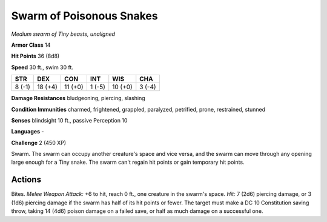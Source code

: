 Swarm of Poisonous Snakes
-------------------------


.. https://stackoverflow.com/questions/11984652/bold-italic-in-restructuredtext

.. raw:: html

   <style type="text/css">
     span.bolditalic {
       font-weight: bold;
       font-style: italic;
     }
   </style>

.. role:: bi
   :class: bolditalic


*Medium swarm of Tiny beasts, unaligned*

**Armor Class** 14

**Hit Points** 36 (8d8)

**Speed** 30 ft., swim 30 ft.

+-----------+-----------+-----------+-----------+-----------+-----------+
| STR       | DEX       | CON       | INT       | WIS       | CHA       |
+===========+===========+===========+===========+===========+===========+
| 8 (-1)    | 18 (+4)   | 11 (+0)   | 1 (-5)    | 10 (+0)   | 3 (-4)    |
+-----------+-----------+-----------+-----------+-----------+-----------+

**Damage Resistances** bludgeoning, piercing, slashing

**Condition Immunities** charmed, frightened, grappled, paralyzed,
petrified, prone, restrained, stunned

**Senses** blindsight 10 ft., passive Perception 10

**Languages** -

**Challenge** 2 (450 XP)

:bi:`Swarm`. The swarm can occupy another creature's space and vice
versa, and the swarm can move through any opening large enough for a
Tiny snake. The swarm can't regain hit points or gain temporary hit
points.


Actions
^^^^^^^

:bi:`Bites`. *Melee Weapon Attack:* +6 to hit, reach 0 ft., one creature
in the swarm's space. *Hit:* 7 (2d6) piercing damage, or 3 (1d6)
piercing damage if the swarm has half of its hit points or fewer. The
target must make a DC 10 Constitution saving throw, taking 14 (4d6)
poison damage on a failed save, or half as much damage on a successful
one.

